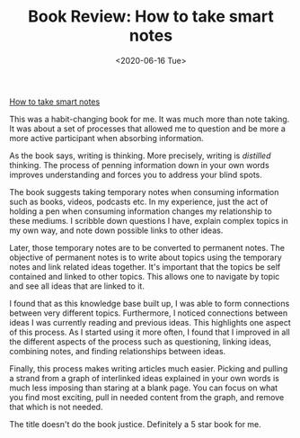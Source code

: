 #+hugo_base_dir: ../
#+date: <2020-06-16 Tue>
#+hugo_tags: books review writing
#+hugo_categories: books
#+TITLE: Book Review: How to take smart notes

  [[https://www.goodreads.com/en/book/show/34507927][How to take smart notes]]
 
  This was a habit-changing book for me. It was much more than note taking. It was about a set of processes that allowed me to question and be more a more active participant when absorbing information.
 
  As the book says, writing is thinking. More precisely, writing is /distilled/ thinking. The process of penning information down in your own words improves understanding and forces you to address your blind spots.

  The book suggests taking temporary notes when consuming information such as books, videos, podcasts etc. In my experience, just the act of holding a pen when consuming information changes my relationship to these mediums. I scribble down questions I have, explain complex topics in my own way, and note down possible links to other ideas.

  Later, those temporary notes are to be converted to permanent notes. The objective of permanent notes is to write about topics using the temporary notes and link related ideas together. It's important that the topics be self contained and linked to other topics. This allows one to navigate by topic and see all ideas that are linked to it.

  I found that as this knowledge base built up, I was able to form connections between very different topics. Furthermore, I noticed connections between ideas I was currently reading and previous ideas. This highlights one aspect of this process. As I started using it more often, I found that I improved in all the different aspects of the process such as questioning, linking ideas, combining notes, and finding relationships between ideas.

  Finally, this process makes writing articles much easier. Picking and pulling a strand from a graph of interlinked ideas explained in your own words is much less imposing than staring at a blank page. You can focus on what you find most exciting, pull in needed content from the graph, and remove that which is not needed.

  The title doesn't do the book justice. Definitely a 5 star book for me.
